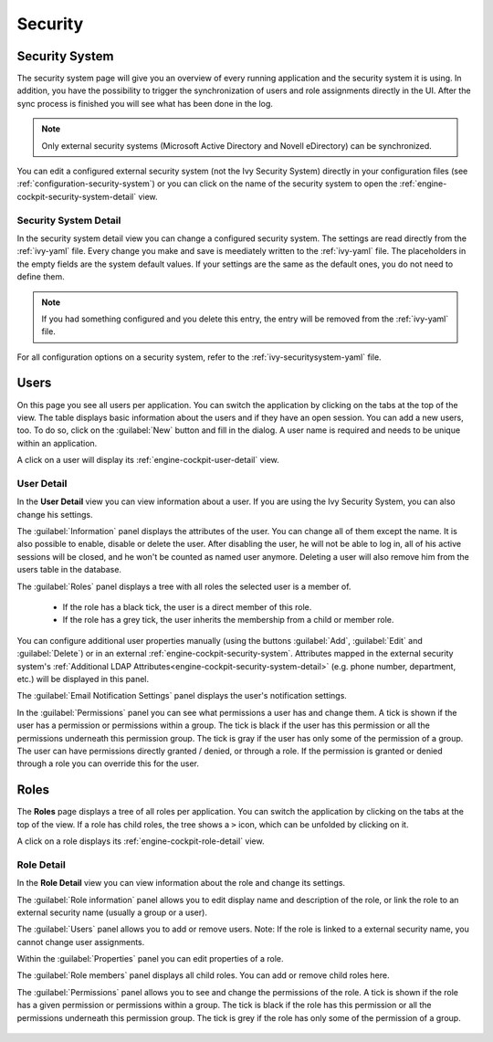 Security
--------


.. _engine-cockpit-security-system:

Security System
^^^^^^^^^^^^^^^

The security system page will give you an overview of every running application
and the security system it is using. In addition, you have the possibility to
trigger the synchronization of users and role assignments directly in the UI.
After the sync process is finished you will see what has been done in the log.

.. note::
    Only external security systems (Microsoft Active Directory and Novell
    eDirectory) can be synchronized.

You can edit a configured external security system (not the Ivy Security System)
directly in your configuration files (see :ref:`configuration-security-system`)
or you can click on the name of the security system to open the
:ref:`engine-cockpit-security-system-detail` view.

.. figure:: /_images/engine-cockpit/engine-cockpit-security-system.png


.. _engine-cockpit-security-system-detail:

Security System Detail
""""""""""""""""""""""

In the security system detail view you can change a configured security system.
The settings are read directly from the :ref:`ivy-yaml` file. Every change you
make and save is meediately written to the :ref:`ivy-yaml` file. The
placeholders in the empty fields are the system default values. If your settings
are the same as the default ones, you do not need to define them.

.. note::
    If you had something configured and you delete this entry, the entry will be
    removed from the :ref:`ivy-yaml` file. 

.. figure:: /_images/engine-cockpit/engine-cockpit-security-system-detail.png

For all configuration options on a security system, refer to the
:ref:`ivy-securitysystem-yaml` file.

Users
^^^^^

On this page you see all users per application. You can switch the application
by clicking on the tabs at the top of the view. The table displays basic information
about the users and if they have an open session. You can add a new users, too. To
do so, click on the :guilabel:`New` button and fill in the dialog. A user name is
required and needs to be unique within an application.

A click on a user will display its :ref:`engine-cockpit-user-detail` view.

.. figure:: /_images/engine-cockpit/engine-cockpit-users.png


.. _engine-cockpit-user-detail:

User Detail
"""""""""""

In the **User Detail** view you can view information about a user. If you are
using the Ivy Security System, you can also change his settings.

The :guilabel:`Information` panel displays the attributes of the user. You can
change all of them except the name. It is also possible to enable, disable or delete
the user. After disabling the user, he will not be able to log in, all of his active sessions
will be closed, and he won't be counted as named user anymore. Deleting a user will
also remove him from the users table in the database.

The :guilabel:`Roles` panel displays a tree with all roles the selected user is
a member of.
 * If the role has a black tick, the user is a direct member of this role.
 * If the role has a grey tick, the user inherits the membership from a child or member role.

You can configure additional user properties manually (using the buttons
:guilabel:`Add`, :guilabel:`Edit` and :guilabel:`Delete`) or in an external
:ref:`engine-cockpit-security-system`. Attributes mapped in the external
security system's :ref:`Additional LDAP
Attributes<engine-cockpit-security-system-detail>` (e.g. phone number,
department, etc.) will be displayed in this panel.

The :guilabel:`Email Notification Settings` panel displays the user's notification
settings.

In the :guilabel:`Permissions` panel you can see what permissions a user has and change
them. A tick is shown if the user has a permission or permissions within a group. The
tick is black if the user has this permission or all the permissions underneath this
permission group. The tick is gray if the user has only some of the permission of a group.
The user can have permissions directly granted / denied, or through a role. If
the permission is granted or denied through a role you can override this for the
user.

.. figure:: /_images/engine-cockpit/engine-cockpit-user-detail.png


Roles
^^^^^

The **Roles** page displays a tree of all roles per application. You can switch the application
by clicking on the tabs at the top of the view. If a role has child roles, the tree shows a ``>``
icon, which can be unfolded by clicking on it.

A click on a role displays its :ref:`engine-cockpit-role-detail` view.

.. figure:: /_images/engine-cockpit/engine-cockpit-roles.png


.. _engine-cockpit-role-detail:

Role Detail
"""""""""""

In the **Role Detail** view you can view information about the role and change its settings.

The :guilabel:`Role information` panel allows you to edit display name and description
of the role, or link the role to an external security name (usually a group or a user).

The :guilabel:`Users` panel allows you to add or remove users. 
Note: If the role is linked to a external security name, you cannot change user assignments.

Within the :guilabel:`Properties` panel you can edit properties of a role.

The :guilabel:`Role members` panel displays all child roles. You can add or remove
child roles here.

The :guilabel:`Permissions` panel allows you to see and change the permissions
of the role. A tick is shown if the role has a given permission or permissions within a
group. The tick is black if the role has this permission or all the permissions
underneath this permission group. The tick is grey if the role has only some of
the permission of a group.

.. figure:: /_images/engine-cockpit/engine-cockpit-role-detail.png
